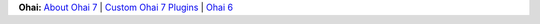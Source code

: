 .. The contents of this file are included in multiple topics.
.. This file should not be changed in a way that hinders its ability to appear in multiple documentation sets.


**Ohai:** `About Ohai 7 <http://docs.getchef.com/ohai.html>`_ | `Custom Ohai 7 Plugins <http://docs.getchef.com/ohai_custom.html>`_ | `Ohai 6 <http://docs.getchef.com/release/ohai-6/>`_

